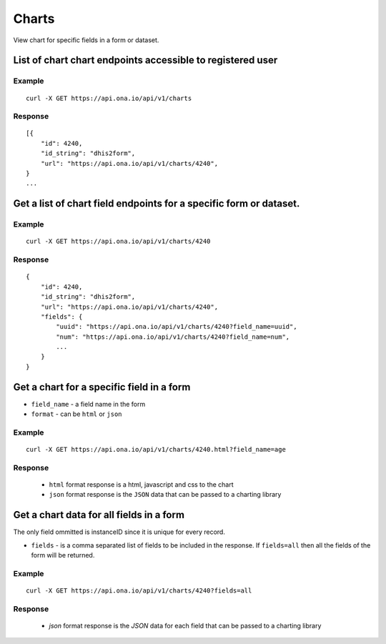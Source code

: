 Charts
*********

View chart for specific fields in a form or dataset.

List of chart chart endpoints accessible to registered user
-----------------------------------------------------------
.. raw:: html

    <pre class="prettyprint">
    <b>GET</b> /api/v1/charts</pre>

Example
^^^^^^^^
::

       curl -X GET https://api.ona.io/api/v1/charts

Response
^^^^^^^^^
::

        [{
            "id": 4240,
            "id_string": "dhis2form",
            "url": "https://api.ona.io/api/v1/charts/4240",
        }
        ...

Get a list of chart field endpoints for a specific form or dataset.
-------------------------------------------------------------------
.. raw:: html

    <pre class="prettyprint">
    <b>GET</b> /api/v1/charts/<code>{formid}</code></pre>

Example
^^^^^^^
::

    curl -X GET https://api.ona.io/api/v1/charts/4240

Response
^^^^^^^^^

::

            {
                "id": 4240,
                "id_string": "dhis2form",
                "url": "https://api.ona.io/api/v1/charts/4240",
                "fields": {
                    "uuid": "https://api.ona.io/api/v1/charts/4240?field_name=uuid",
                    "num": "https://api.ona.io/api/v1/charts/4240?field_name=num",
                    ...
                }
            }

Get a chart for a specific field in a form
--------------------------------------------

- ``field_name`` - a field name in the form
- ``format`` - can be ``html`` or ``json``

.. raw:: html

    <pre class="prettyprint">
    <b>GET</b> /api/v1/charts/<code>{formid}</code>.<code>{format}</code>?field_name=<code>field_name</code></pre>

Example
^^^^^^^
::

    curl -X GET https://api.ona.io/api/v1/charts/4240.html?field_name=age

Response
^^^^^^^^

 - ``html`` format response is a html, javascript and css to the chart
 - ``json`` format response is the ``JSON`` data that can be passed to a charting library

Get a chart data for all fields in a form
------------------------------------------

The only field ommitted is instanceID since it is unique for every record.

- ``fields`` - is a comma separated list of fields to be included in the response. If ``fields=all`` then all the fields of the form  will be returned.

.. raw:: html

    <pre class="prettyprint">
    <b>GET</b> /api/v1/charts/<code>{formid}</code>?<code>fields=all</code>
    </pre>

Example
^^^^^^^
::

       curl -X GET https://api.ona.io/api/v1/charts/4240?fields=all

Response
^^^^^^^^^

 - `json` format response is the `JSON` data for each field that can be passed to a charting library

    
